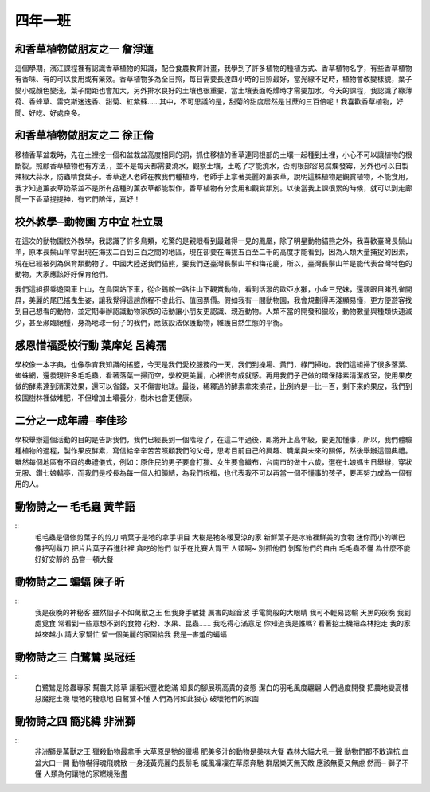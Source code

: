 ========
四年一班
========

和香草植物做朋友之一 詹淨蓮
===========================
這個學期，濱江課程裡有認識香草植物的知識，配合食農教育計畫，我學到了許多植物的種植方式、香草植物名字，有些香草植物有香味、有的可以食用或有藥效。香草植物多為全日照，每日需要長達四小時的日照最好，當光線不足時，植物會改變樣貌，葉子變小或顏色變淺，葉子間距也會加大，另外排水良好的土壤也很重要，當土壤表面乾燥時才需要加水。今天的課程，我認識了綠薄荷、香蜂草、雷克斯迷迭香、甜菊、紅紫蘇……其中，不可思議的是，甜菊的甜度居然是甘蔗的三百倍呢！我喜歡香草植物，好聞、好吃、好處良多。

和香草植物做朋友之二 徐正倫
===========================
移植香草盆栽時，先在土裡挖一個和盆栽盆高度相同的洞，抓住移植的香草連同根部的土壤一起種到土裡，小心不可以讓植物的根斷裂。照顧香草植物也有方法，，並不是每天都需要澆水，觀察土壤，土乾了才能澆水，否則根部容易腐爛發霉，另外也可以自製辣椒大蒜水，防蟲啃食葉子。香草達人老師在教我們種植時，老師手上拿著美麗的薰衣草，說明這株植物是觀賞植物，不能食用，我才知道薰衣草奶茶並不是所有品種的薰衣草都能製作，香草植物有分食用和觀賞類別。以後當我上課很累的時候，就可以到走廊聞一下香草提提神，有它們陪伴，真好！

校外教學─動物園 方中宜 杜立晟
=============================
在這次的動物園校外教學，我認識了許多鳥類，吃驚的是親眼看到最難得一見的鳳凰，除了明星動物貓熊之外，我喜歡臺灣長鬃山羊，原本長鬃山羊常出現在海拔二百到三百之間的地區，現在卻要在海拔五百至二千的高度才能看到，因為人類大量捕捉的因素，現在已經被列為保育類動物了。中國大陸送我們貓熊，要我們送臺灣長鬃山羊和梅花鹿，所以，臺灣長鬃山羊是能代表台灣特色的動物，大家應該好好保育他們。

我們這組搭乘遊園車上山，在鳥園站下車，從企鵝館一路往山下觀賞動物，看到活潑的歐亞水獺，小金三兄妹，還親眼目睹孔雀開屏，美麗的尾巴搖曳生姿，讓我覺得這趟旅程不虛此行、值回票價。假如我有一間動物園，我會規劃得再淺顯易懂，更方便遊客找到自己想看的動物，並定期舉辦認識動物家族的活動讓小朋友更認識、親近動物。人類不當的開發和獵殺，動物數量與種類快速減少，甚至瀕臨絕種，身為地球一份子的我們，應該設法保護動物，維護自然生態的平衡。
  
感恩惜福愛校行動 葉庠彣 呂緯孺
==============================
學校像一本字典，也像孕育我知識的搖籃，今天是我們愛校服務的一天，我們到操場、黃門，綠門掃地。我們這組掃了很多落葉、蜘蛛網，還發現許多毛毛蟲，看著落葉一掃而空，學校更美麗，心裡很有成就感。再用我們子己做的環保酵素清潔教室，使用果皮做的酵素達到清潔效果，還可以省錢，又不傷害地球。最後，稀釋過的酵素拿來澆花，比例約是一比一百，剩下來的果皮，我們到校園樹林裡做堆肥，不但增加土壤養分，樹木也會更健康。
   
二分之一成年禮─李佳珍
=====================
學校舉辦這個活動的目的是告訴我們，我們已經長到一個階段了，在這二年過後，即將升上高年級，要更加懂事，所以，我們體驗種植物的過程，製作果皮酵素，寫信給辛辛苦苦照顧我們的父母，思考目前自己的興趣、職業與未來的關係，然後舉辦這個典禮。雖然每個地區有不同的典禮儀式，例如：原住民的男子要會打獵、女生要會織布，台南市的做十六歲，選在七娘媽生日舉辦，穿狀元服、鑽七娘轎亭，而我們是校長為每一個人扣領結，為我們祝福，也代表我不可以再當一個不懂事的孩子，要再努力成為一個有用的人。

動物詩之一 毛毛蟲 黃芊語
========================
::
    毛毛蟲是個修剪葉子的剪刀
    啃葉子是牠的拿手項目
    大樹是牠冬暖夏涼的家
    新鮮葉子是冰箱裡鮮美的食物
    迷你而小的嘴巴
    像把刮鬍刀
    把片片葉子吞進肚裡
    貪吃的他們
    似乎在比賽大胃王
    人類啊~
    別抓他們
    剝奪他們的自由
    毛毛蟲不懂
    為什麼不能好好安靜的
    品嘗一頓大餐

動物詩之二 蝙蝠 陳子昕
======================
::
    我是夜晚的神秘客
    雖然個子不如萬獸之王
    但我身手敏捷
    厲害的超音波
    手電筒般的大眼睛
    我可不輕易認輸
    天黑的夜晚
    我到處覓食
    常看到一些意想不到的食物
    花粉、水果、昆蟲……
    我吃得心滿意足
    你知道我是誰嗎?
    看著挖土機把森林挖走
    我的家越來越小
    請大家幫忙
    留一個美麗的家園給我
    我是─害羞的蝙蝠

動物詩之三 白鷺鷥 吳冠廷
========================
::
    白鷺鷥是除蟲專家
    幫農夫除草
    讓稻米豐收飽滿
    細長的腳展現高貴的姿態
    潔白的羽毛風度翩翩
    人們過度開發
    把農地變高樓
    惡魔挖土機
    壞牠的棲息地
    白鷺鷥不懂
    人們為何如此狠心
    破壞牠們的家園

動物詩之四 簡兆緯 非洲獅
==========================
::
    非洲獅是萬獸之王
    獵殺動物最拿手
    大草原是牠的獵場
    肥美多汁的動物是美味大餐
    森林大貓大吼一聲
    動物們都不敢違抗
    血盆大口一開
    動物嚇得魂飛魄散
    一身淺黃亮麗的長鬃毛
    威風凜凜在草原奔馳
    群居樂天無天敵
    應該無憂又無慮
    然而─
    獅子不懂
    人類為何讓牠的家燃燒殆盡
